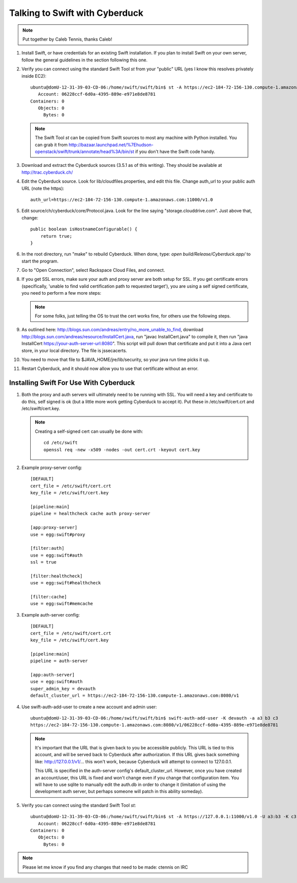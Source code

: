 ===============================
Talking to Swift with Cyberduck
===============================

.. note::
    Put together by Caleb Tennis, thanks Caleb!


#.  Install Swift, or have credentials for an existing Swift installation. If
    you plan to install Swift on your own server, follow the general guidelines
    in the section following this one.

#.  Verify you can connect using the standard Swift Tool `st` from your
    "public" URL (yes I know this resolves privately inside EC2)::

        ubuntu@domU-12-31-39-03-CD-06:/home/swift/swift/bin$ st -A https://ec2-184-72-156-130.compute-1.amazonaws.com:11000/v1.0 -U a3:b3 -K c3 stat
           Account: 06228ccf-6d0a-4395-889e-e971e8de8781
        Containers: 0
           Objects: 0
             Bytes: 0

    .. note::

        The Swift Tool `st` can be copied from Swift sources to most any
        machine with Python installed. You can grab it from
        http://bazaar.launchpad.net/%7Ehudson-openstack/swift/trunk/annotate/head%3A/bin/st
        if you don't have the Swift code handy.

#.  Download and extract the Cyberduck sources (3.5.1 as of this writing). They
    should be available at http://trac.cyberduck.ch/

#.  Edit the Cyberduck source. Look for lib/cloudfiles.properties, and edit
    this file. Change auth_url to your public auth URL (note the https)::

        auth_url=https://ec2-184-72-156-130.compute-1.amazonaws.com:11000/v1.0

#.  Edit source/ch/cyberduck/core/Protocol.java. Look for the line saying
    "storage.clouddrive.com". Just above that, change::

        public boolean isHostnameConfigurable() {
            return true;
        }

#.  In the root directory, run "make" to rebuild Cyberduck. When done, type:
    `open build/Release/Cyberduck.app/` to start the program.

#.  Go to "Open Connection", select Rackspace Cloud Files, and connect.

    .. image:: howto_cyberduck_config.png

#.  If you get SSL errors, make sure your auth and proxy server are both setup
    for SSL. If you get certificate errors (specifically, 'unable to find valid
    certification path to requested target'), you are using a self signed
    certificate, you need to perform a few more steps:

    .. note::

        For some folks, just telling the OS to trust the cert works fine, for
        others use the following steps.

#.  As outlined here: http://blogs.sun.com/andreas/entry/no_more_unable_to_find,
    download http://blogs.sun.com/andreas/resource/InstallCert.java, run "javac
    InstallCert.java" to compile it, then run "java InstallCert
    https://your-auth-server-url:8080". This script will pull down that
    certificate and put it into a Java cert store, in your local directory. The
    file is jssecacerts.

#.  You need to move that file to $JAVA_HOME/jre/lib/security, so your java run
    time picks it up.

#.  Restart Cyberduck, and it should now allow you to use that certificate
    without an error.


---------------------------------------
Installing Swift For Use With Cyberduck
---------------------------------------

#.  Both the proxy and auth servers will ultimately need to be running with
    SSL. You will need a key and certificate to do this, self signed is ok (but
    a little more work getting Cyberduck to accept it). Put these in
    /etc/swift/cert.crt and /etc/swift/cert.key.

    .. note::

        Creating a self-signed cert can usually be done with::

            cd /etc/swift
            openssl req -new -x509 -nodes -out cert.crt -keyout cert.key

#.  Example proxy-server config::

        [DEFAULT]
        cert_file = /etc/swift/cert.crt
        key_file = /etc/swift/cert.key
        
        [pipeline:main]
        pipeline = healthcheck cache auth proxy-server
        
        [app:proxy-server]
        use = egg:swift#proxy
        
        [filter:auth]
        use = egg:swift#auth
        ssl = true
        
        [filter:healthcheck]
        use = egg:swift#healthcheck
        
        [filter:cache]
        use = egg:swift#memcache

#.  Example auth-server config::

        [DEFAULT]
        cert_file = /etc/swift/cert.crt
        key_file = /etc/swift/cert.key
        
        [pipeline:main]
        pipeline = auth-server
        
        [app:auth-server]
        use = egg:swift#auth
        super_admin_key = devauth
        default_cluster_url = https://ec2-184-72-156-130.compute-1.amazonaws.com:8080/v1

#.  Use swift-auth-add-user to create a new account and admin user::

        ubuntu@domU-12-31-39-03-CD-06:/home/swift/swift/bin$ swift-auth-add-user -K devauth -a a3 b3 c3
        https://ec2-184-72-156-130.compute-1.amazonaws.com:8080/v1/06228ccf-6d0a-4395-889e-e971e8de8781

    .. note::
        It's important that the URL that is given back to you be accessible
        publicly. This URL is tied to this account, and will be served
        back to Cyberduck after authorization. If this URL gives back
        something like: http://127.0.0.1/v1/... this won't work, because
        Cyberduck will attempt to connect to 127.0.0.1.

        This URL is specified in the auth-server config's
        default_cluster_url. However, once you have created an
        account/user, this URL is fixed and won't change even if you change
        that configuration item. You will have to use sqlite to manually
        edit the auth.db in order to change it (limitation of using the
        development auth server, but perhaps someone will patch in this
        ability someday).

#.  Verify you can connect using the standard Swift Tool `st`::

        ubuntu@domU-12-31-39-03-CD-06:/home/swift/swift/bin$ st -A https://127.0.0.1:11000/v1.0 -U a3:b3 -K c3 stat
           Account: 06228ccf-6d0a-4395-889e-e971e8de8781
        Containers: 0
           Objects: 0
             Bytes: 0

.. note::

    Please let me know if you find any changes that need to be made: ctennis on
    IRC
